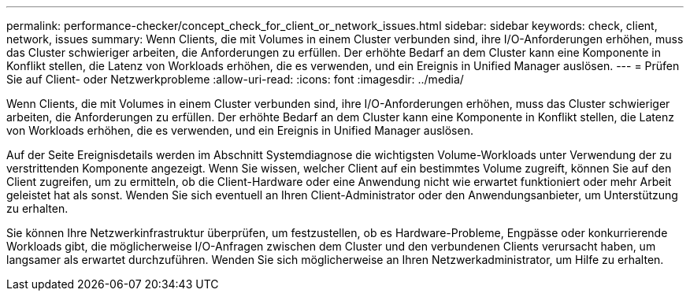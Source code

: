 ---
permalink: performance-checker/concept_check_for_client_or_network_issues.html 
sidebar: sidebar 
keywords: check, client, network, issues 
summary: Wenn Clients, die mit Volumes in einem Cluster verbunden sind, ihre I/O-Anforderungen erhöhen, muss das Cluster schwieriger arbeiten, die Anforderungen zu erfüllen. Der erhöhte Bedarf an dem Cluster kann eine Komponente in Konflikt stellen, die Latenz von Workloads erhöhen, die es verwenden, und ein Ereignis in Unified Manager auslösen. 
---
= Prüfen Sie auf Client- oder Netzwerkprobleme
:allow-uri-read: 
:icons: font
:imagesdir: ../media/


[role="lead"]
Wenn Clients, die mit Volumes in einem Cluster verbunden sind, ihre I/O-Anforderungen erhöhen, muss das Cluster schwieriger arbeiten, die Anforderungen zu erfüllen. Der erhöhte Bedarf an dem Cluster kann eine Komponente in Konflikt stellen, die Latenz von Workloads erhöhen, die es verwenden, und ein Ereignis in Unified Manager auslösen.

Auf der Seite Ereignisdetails werden im Abschnitt Systemdiagnose die wichtigsten Volume-Workloads unter Verwendung der zu verstrittenden Komponente angezeigt. Wenn Sie wissen, welcher Client auf ein bestimmtes Volume zugreift, können Sie auf den Client zugreifen, um zu ermitteln, ob die Client-Hardware oder eine Anwendung nicht wie erwartet funktioniert oder mehr Arbeit geleistet hat als sonst. Wenden Sie sich eventuell an Ihren Client-Administrator oder den Anwendungsanbieter, um Unterstützung zu erhalten.

Sie können Ihre Netzwerkinfrastruktur überprüfen, um festzustellen, ob es Hardware-Probleme, Engpässe oder konkurrierende Workloads gibt, die möglicherweise I/O-Anfragen zwischen dem Cluster und den verbundenen Clients verursacht haben, um langsamer als erwartet durchzuführen. Wenden Sie sich möglicherweise an Ihren Netzwerkadministrator, um Hilfe zu erhalten.
